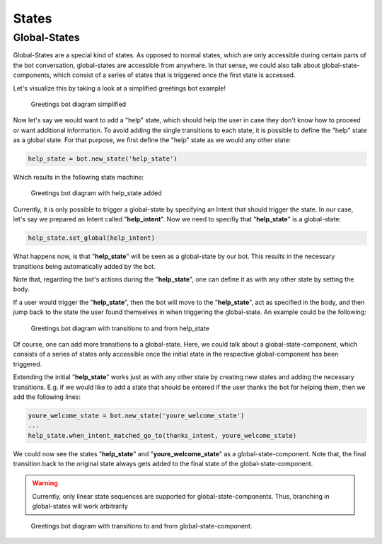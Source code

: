 States
======


Global-States
-------------

Global-States are a special kind of states. 
As opposed to normal states, which are only accessible during certain parts of the bot conversation, global-states are accessible from anywhere.
In that sense, we could also talk about global-state-components, which consist of a series of states that is triggered once the first state is accessed.

Let's visualize this by taking a look at a simplified greetings bot example!

.. figure:: ../../img/greetings_bot_diagram_simplified.png
   :alt: Greetings bot diagram simplified

   Greetings bot diagram simplified

Now let's say we would want to add a "help" state, which should help the user in case they don't know how to proceed or want additional information.
To avoid adding the single transitions to each state, it is possible to define the "help" state as a global state.
For that purpose, we first define the "help" state as we would any other state: 

.. code:: python

    help_state = bot.new_state('help_state') 

Which results in the following state machine:

.. figure:: ../../img/greetings_bot_diagram_global_state_1.png
   :alt: Greetings bot diagram with help_state added

   Greetings bot diagram with help_state added

Currently, it is only possible to trigger a global-state by specifying an Intent that should trigger the state. 
In our case, let's say we prepared an Intent called "**help_intent**".
Now we need to specifiy that "**help_state**" is a global-state:

.. code:: python

    help_state.set_global(help_intent)

What happens now, is that "**help_state**" will be seen as a global-state by our bot.
This results in the necessary transitions being automatically added by the bot.

Note that, regarding the bot's actions during the "**help_state**", one can define it as with any other state by setting the body. 

If a user would trigger the "**help_state**", then the bot will move to the "**help_state**", act as specified in the body, and then jump back to the state the user found themselves in when triggering the global-state.
An example could be the following: 

.. figure:: ../../img/greetings_bot_diagram_global_state_2.png
   :alt: Greetings bot diagram with transitions to and from help_state

   Greetings bot diagram with transitions to and from help_state

Of course, one can add more transitions to a global-state. 
Here, we could talk about a global-state-component, which consists of a series of states only accessible once the initial state in the respective global-component has been triggered.

Extending the initial "**help_state**" works just as with any other state by creating new states and adding the necessary transitions. 
E.g. if we would like to add a state that should be entered if the user thanks the bot for helping them, then we add the following lines: 

.. code:: python

    youre_welcome_state = bot.new_state('youre_welcome_state')
    ...
    help_state.when_intent_matched_go_to(thanks_intent, youre_welcome_state)

We could now see the states "**help_state**" and "**youre_welcome_state**" as a global-state-component.
Note that, the final transition back to the original state always gets added to the final state of the global-state-component.

.. warning::

   Currently, only linear state sequences are supported for global-state-components.
   Thus, branching in global-states will work arbitrarily

.. figure:: ../../img/greetings_bot_diagram_global_state_3.png
   :alt: Greetings bot diagram with transitions to and from global-state-component

   Greetings bot diagram with transitions to and from global-state-component.
